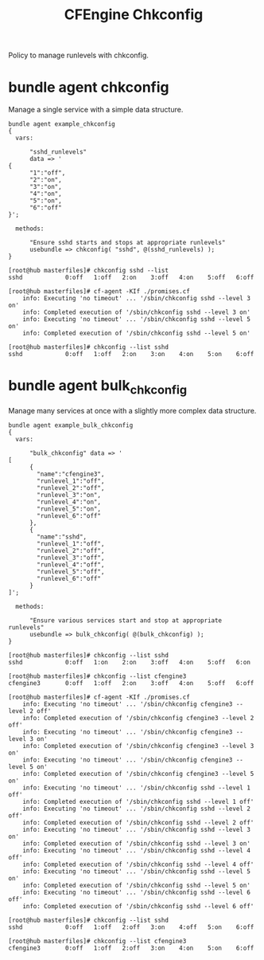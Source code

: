 #+Title: CFEngine Chkconfig

Policy to manage runlevels with chkconfig.

* bundle agent chkconfig

Manage a single service with a simple data structure.

#+BEGIN_SRC cfengine3
bundle agent example_chkconfig
{
  vars:

      "sshd_runlevels"
      data => '
{
      "1":"off",
      "2":"on",
      "3":"on",
      "4":"on",
      "5":"on",
      "6":"off"
}';

  methods:

      "Ensure sshd starts and stops at appropriate runlevels"
      usebundle => chkconfig( "sshd", @(sshd_runlevels) );
}
#+END_SRC

#+Caption: Example output
#+BEGIN_EXAMPLE
[root@hub masterfiles]# chkconfig sshd --list
sshd           	0:off	1:off	2:on	3:off	4:on	5:off	6:off

[root@hub masterfiles]# cf-agent -KIf ./promises.cf 
    info: Executing 'no timeout' ... '/sbin/chkconfig sshd --level 3 on'
    info: Completed execution of '/sbin/chkconfig sshd --level 3 on'
    info: Executing 'no timeout' ... '/sbin/chkconfig sshd --level 5 on'
    info: Completed execution of '/sbin/chkconfig sshd --level 5 on'

[root@hub masterfiles]# chkconfig --list sshd
sshd           	0:off	1:off	2:on	3:on	4:on	5:on	6:off
#+END_EXAMPLE
* bundle agent bulk_chkconfig

Manage many services at once with a slightly more complex data structure.

#+BEGIN_SRC cfengine3
bundle agent example_bulk_chkconfig
{
  vars:

      "bulk_chkconfig" data => '
[
      {
        "name":"cfengine3",
        "runlevel_1":"off",
        "runlevel_2":"off",
        "runlevel_3":"on",
        "runlevel_4":"on",
        "runlevel_5":"on",
        "runlevel_6":"off"
      },
      {
        "name":"sshd",
        "runlevel_1":"off",
        "runlevel_2":"off",
        "runlevel_3":"off",
        "runlevel_4":"off",
        "runlevel_5":"off",
        "runlevel_6":"off"
      }
]';

  methods:

      "Ensure various services start and stop at appropriate runlevels"
      usebundle => bulk_chkconfig( @(bulk_chkconfig) );
}
#+END_SRC

#+Caption: Example output
#+BEGIN_EXAMPLE
[root@hub masterfiles]# chkconfig --list sshd
sshd           	0:off	1:on	2:on	3:off	4:on	5:off	6:on

[root@hub masterfiles]# chkconfig --list cfengine3
cfengine3      	0:off	1:off	2:on	3:off	4:on	5:off	6:off

[root@hub masterfiles]# cf-agent -KIf ./promises.cf 
    info: Executing 'no timeout' ... '/sbin/chkconfig cfengine3 --level 2 off'
    info: Completed execution of '/sbin/chkconfig cfengine3 --level 2 off'
    info: Executing 'no timeout' ... '/sbin/chkconfig cfengine3 --level 3 on'
    info: Completed execution of '/sbin/chkconfig cfengine3 --level 3 on'
    info: Executing 'no timeout' ... '/sbin/chkconfig cfengine3 --level 5 on'
    info: Completed execution of '/sbin/chkconfig cfengine3 --level 5 on'
    info: Executing 'no timeout' ... '/sbin/chkconfig sshd --level 1 off'
    info: Completed execution of '/sbin/chkconfig sshd --level 1 off'
    info: Executing 'no timeout' ... '/sbin/chkconfig sshd --level 2 off'
    info: Completed execution of '/sbin/chkconfig sshd --level 2 off'
    info: Executing 'no timeout' ... '/sbin/chkconfig sshd --level 3 on'
    info: Completed execution of '/sbin/chkconfig sshd --level 3 on'
    info: Executing 'no timeout' ... '/sbin/chkconfig sshd --level 4 off'
    info: Completed execution of '/sbin/chkconfig sshd --level 4 off'
    info: Executing 'no timeout' ... '/sbin/chkconfig sshd --level 5 on'
    info: Completed execution of '/sbin/chkconfig sshd --level 5 on'
    info: Executing 'no timeout' ... '/sbin/chkconfig sshd --level 6 off'
    info: Completed execution of '/sbin/chkconfig sshd --level 6 off'

[root@hub masterfiles]# chkconfig --list sshd
sshd           	0:off	1:off	2:off	3:on	4:off	5:on	6:off

[root@hub masterfiles]# chkconfig --list cfengine3
cfengine3      	0:off	1:off	2:off	3:on	4:on	5:on	6:off
#+END_EXAMPLE

